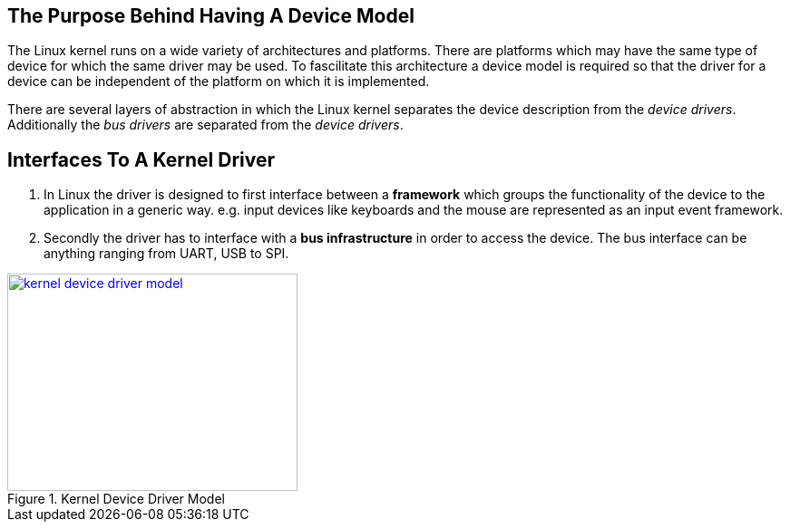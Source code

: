 == The Purpose Behind Having A Device Model

The Linux kernel runs on a wide variety of architectures and platforms.
There are platforms which may have the same type of device for which
the same driver may be used. To fascilitate this architecture a device
model is required so that the driver for a device can be independent
of the platform on which it is implemented.

There are several layers of abstraction in which the Linux kernel
separates the device description from the _device drivers_. Additionally
the _bus drivers_ are separated from the _device drivers_.


== Interfaces To A Kernel Driver

. In Linux the driver is designed to first interface between a *framework*
which groups the functionality of the device to the application in a
generic way. e.g. input devices like keyboards and the mouse are represented
as an input event framework.

. Secondly the driver has to interface with a *bus infrastructure* in order
to access the device. The bus interface can be anything ranging from UART, USB
to SPI.

====
[[kernel-device-driver-model]]
.Kernel Device Driver Model
image::kernel-device-driver-model.png[width="320", height="240", align="center", link={awestruct-imagesdir}/kernel-device-driver-model.png]
====

////
[ditaa, kernel-device-driver-model]
----
	/----------------\
	|   Application  |
	\-------+--------/
		|
----------------+--------------
		|
		v
	/----------------\
	|   System Call  |
	|   Interface    |
	\-------+--------/
		|
		V
	/----------------\
	|   Framework	 |
	|   		 |
	\-------+--------/
		|
		V
	/----------------\
	|     Driver	 |
	|   		 |
	\-------+--------/
		|
		V
	/----------------\
	|     Bus	 |
	| Infrastructure |
	\-------+--------/
		|
----------------+--------------
		|
		V
	/-------+--------\
	|     Hardware 	 |
	| 		 |
	\----------------/
----
////
